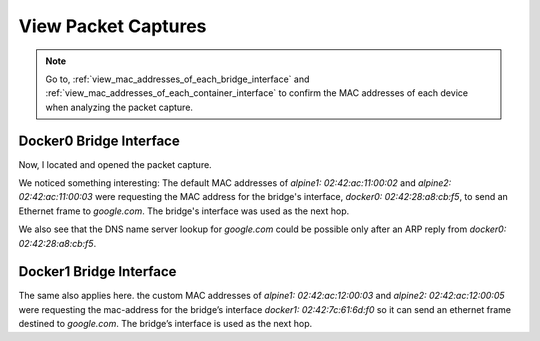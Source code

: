 .. _view_packet_captures:

View Packet Captures
====================

..  Note::
   Go to, :ref:`view_mac_addresses_of_each_bridge_interface` and :ref:`view_mac_addresses_of_each_container_interface` to confirm the MAC addresses of each device when analyzing the packet capture.

Docker0 Bridge Interface
-------------------------

Now, I located and opened the packet capture.

.. image:: ../_static/docker0.png
   :alt: Packet Capture - Docker0 Bridge Interface

We noticed something interesting: The default MAC addresses of `alpine1: 02:42:ac:11:00:02` and `alpine2: 02:42:ac:11:00:03` were requesting the MAC address for the bridge's interface, `docker0: 02:42:28:a8:cb:f5`, to send an Ethernet frame to `google.com`. The bridge's interface was used as the next hop.

We also see that the DNS name server lookup for `google.com` could be possible only after an ARP reply from `docker0: 02:42:28:a8:cb:f5`.

Docker1 Bridge Interface
-------------------------

.. image:: ../_static/docker1.png
   :alt: Packet Capture - Docker1 Bridge Interface

The same also applies here. the custom MAC addresses of `alpine1: 02:42:ac:12:00:03` and `alpine2: 02:42:ac:12:00:05` were requesting the mac-address for the bridge’s interface `docker1: 02:42:7c:61:6d:f0` so it can send an ethernet frame destined to `google.com`. The bridge’s interface is used as the next hop.

.. Thanks for the tip. I finaly fixed it, but the answer you shared wasn't well explained.